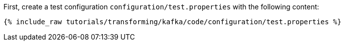 First, create a test configuration `configuration/test.properties` with the following content:

+++++
<pre class="snippet"><code class="shell">{% include_raw tutorials/transforming/kafka/code/configuration/test.properties %}</code></pre>
+++++
